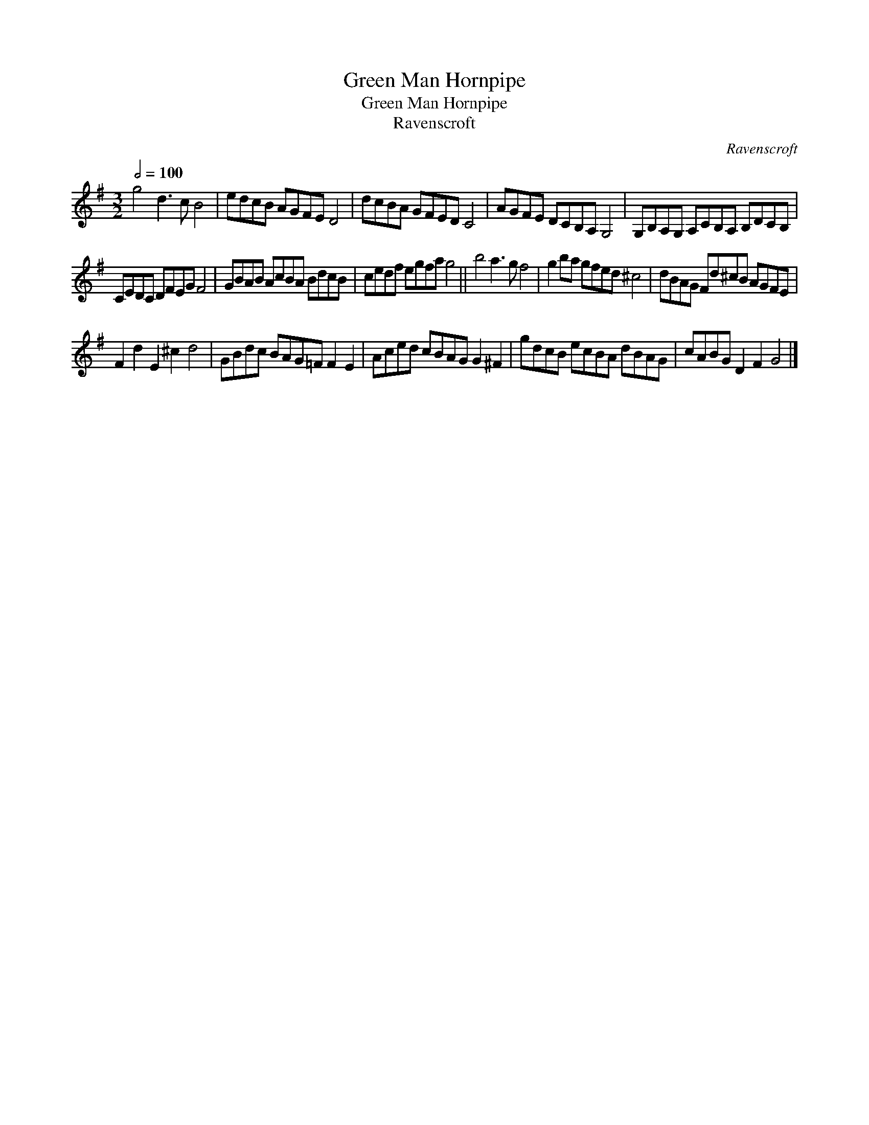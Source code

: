 X:1
T:Green Man Hornpipe
T:Green Man Hornpipe
T:Ravenscroft
C:Ravenscroft
L:1/8
Q:1/2=100
M:3/2
K:G
V:1 treble 
V:1
 g4 d3 c B4 | edcB AGFE D4 | dcBA GFED C4 | AGFE DCB,A, G,4 | G,B,A,G, A,CB,A, B,DCB, | %5
 CEDC DFEG F4 | GBAB AcBA BdcB | cedf egfa g4 || b4 a3 g f4 | g2 ba gfed ^c4 | dBAG Fd^cB AGFE | %11
 F2 d2 E2 ^c2 d4 | GBdc BAG=F F2 E2 | Aced cBAG G2 ^F2 | gdcB ecBA dBAG | cABG D2 F2 G4 |] %16

